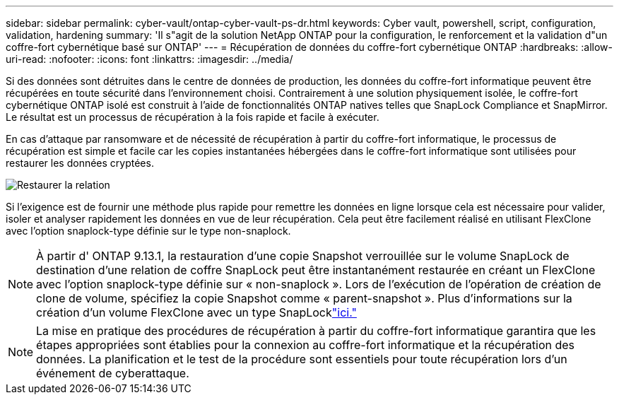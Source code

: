 ---
sidebar: sidebar 
permalink: cyber-vault/ontap-cyber-vault-ps-dr.html 
keywords: Cyber vault, powershell, script, configuration, validation, hardening 
summary: 'Il s"agit de la solution NetApp ONTAP pour la configuration, le renforcement et la validation d"un coffre-fort cybernétique basé sur ONTAP' 
---
= Récupération de données du coffre-fort cybernétique ONTAP
:hardbreaks:
:allow-uri-read: 
:nofooter: 
:icons: font
:linkattrs: 
:imagesdir: ../media/


[role="lead"]
Si des données sont détruites dans le centre de données de production, les données du coffre-fort informatique peuvent être récupérées en toute sécurité dans l'environnement choisi.  Contrairement à une solution physiquement isolée, le coffre-fort cybernétique ONTAP isolé est construit à l'aide de fonctionnalités ONTAP natives telles que SnapLock Compliance et SnapMirror.  Le résultat est un processus de récupération à la fois rapide et facile à exécuter.

En cas d'attaque par ransomware et de nécessité de récupération à partir du coffre-fort informatique, le processus de récupération est simple et facile car les copies instantanées hébergées dans le coffre-fort informatique sont utilisées pour restaurer les données cryptées.

image:ontap-cyber-vault-data-recovery.png["Restaurer la relation"]

Si l'exigence est de fournir une méthode plus rapide pour remettre les données en ligne lorsque cela est nécessaire pour valider, isoler et analyser rapidement les données en vue de leur récupération.  Cela peut être facilement réalisé en utilisant FlexClone avec l'option snaplock-type définie sur le type non-snaplock.


NOTE: À partir d' ONTAP 9.13.1, la restauration d'une copie Snapshot verrouillée sur le volume SnapLock de destination d'une relation de coffre SnapLock peut être instantanément restaurée en créant un FlexClone avec l'option snaplock-type définie sur « non-snaplock ».  Lors de l'exécution de l'opération de création de clone de volume, spécifiez la copie Snapshot comme « parent-snapshot ».  Plus d'informations sur la création d'un volume FlexClone avec un type SnapLocklink:https://docs.netapp.com/us-en/ontap/volumes/create-flexclone-task.html?q=volume+clone["ici."]


NOTE: La mise en pratique des procédures de récupération à partir du coffre-fort informatique garantira que les étapes appropriées sont établies pour la connexion au coffre-fort informatique et la récupération des données.  La planification et le test de la procédure sont essentiels pour toute récupération lors d’un événement de cyberattaque.
